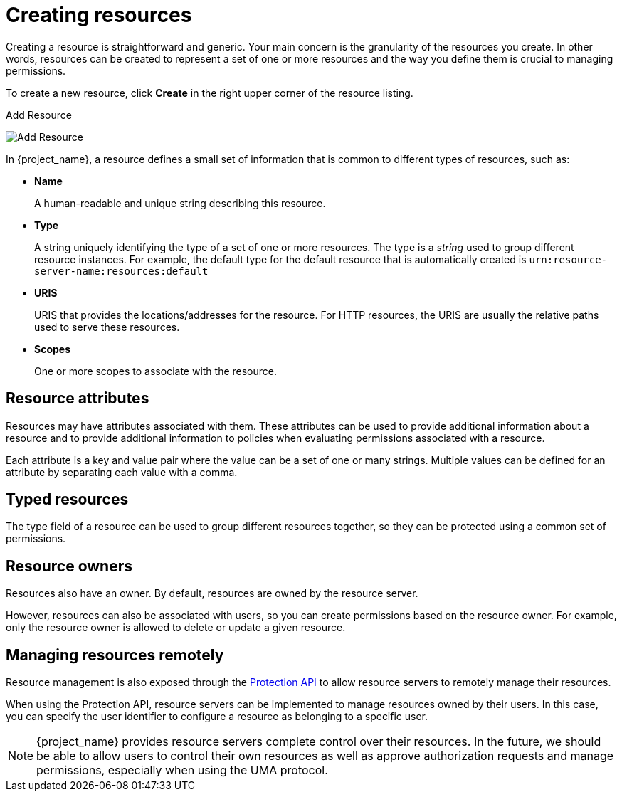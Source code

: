 [[_resource_create]]
= Creating resources

Creating a resource is straightforward and generic. Your main concern is the granularity of the resources you create. In other words, resources can
be created to represent a set of one or more resources and the way you define them is crucial to managing permissions.

To create a new resource, click *Create* in the right upper corner of the resource listing.

.Add Resource
image:{project_images}/resource/create.png[alt="Add Resource"]

In {project_name}, a resource defines a small set of information that is common to different types of resources, such as:

* *Name*
+
A human-readable and unique string describing this resource.

[[_resource_create_type]]
* *Type*
+
A string uniquely identifying the type of a set of one or more resources. The type is a _string_ used to group different resource instances.
For example, the default type for the default resource that is automatically created is `urn:resource-server-name:resources:default`

[[_resource_create_uri]]
* *URIS*
+
URIS that provides the locations/addresses for the resource. For HTTP resources, the URIS
are usually the relative paths used to serve these resources.
+
* *Scopes*
+
One or more scopes to associate with the resource.

== Resource attributes

Resources may have attributes associated with them. These attributes can be used to provide additional information about
a resource and to provide additional information to policies when evaluating permissions associated with a resource.

Each attribute is a key and value pair where the value can be a set of one or many strings. Multiple values can be defined for an attribute by separating each value with a comma.


== Typed resources

The type field of a resource can be used to group different resources together, so they can be protected using a common set of permissions.

== Resource owners

Resources also have an owner. By default, resources are owned by the resource server.

However, resources can also be associated with users, so you can create permissions based on the resource owner. For example, only the resource owner is allowed to delete or update a given resource.

== Managing resources remotely

Resource management is also exposed through the <<_service_protection_api, Protection API>> to allow resource servers to remotely manage their resources.

When using the Protection API, resource servers can be implemented to manage resources owned by their users. In this case, you can
specify the user identifier to configure a resource as belonging to a specific user.

[NOTE]
{project_name} provides resource servers complete control over their resources. In the future, we should be able to
allow users to control their own resources as well as approve authorization requests and manage permissions, especially when using the UMA protocol.

